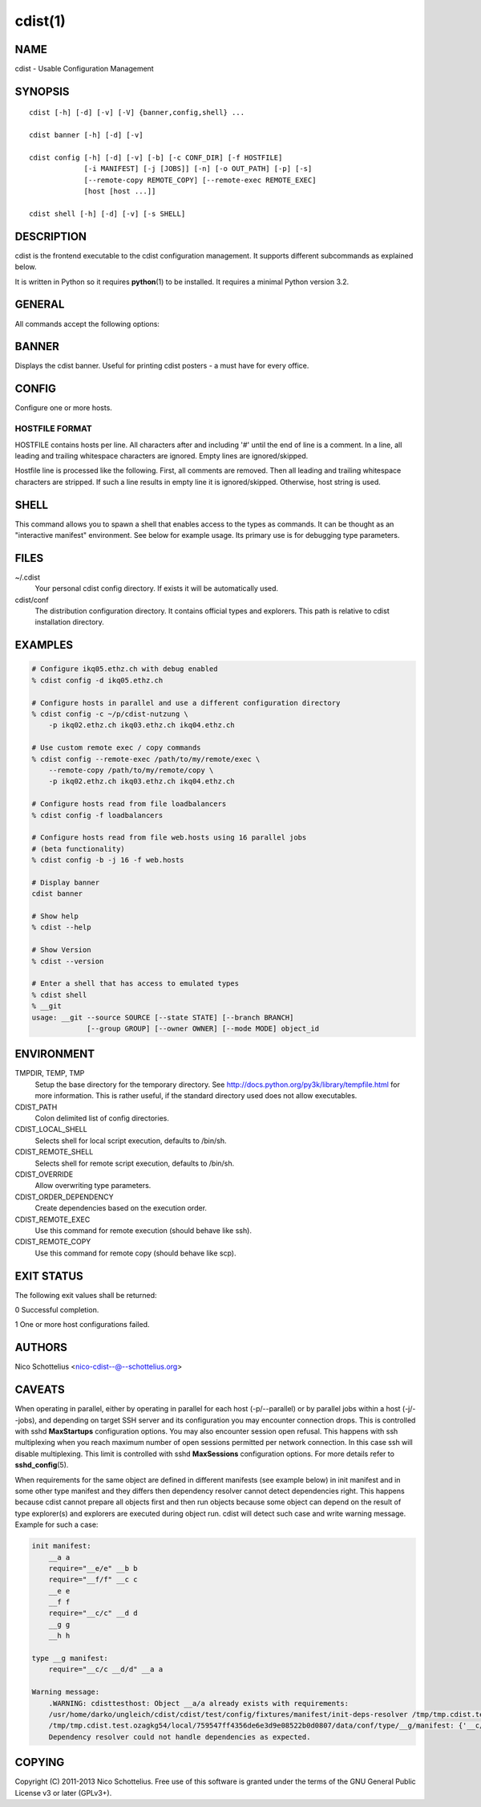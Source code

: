cdist(1)
========

NAME
----
cdist - Usable Configuration Management


SYNOPSIS
--------

::

    cdist [-h] [-d] [-v] [-V] {banner,config,shell} ...

    cdist banner [-h] [-d] [-v]

    cdist config [-h] [-d] [-v] [-b] [-c CONF_DIR] [-f HOSTFILE]
                 [-i MANIFEST] [-j [JOBS]] [-n] [-o OUT_PATH] [-p] [-s]
                 [--remote-copy REMOTE_COPY] [--remote-exec REMOTE_EXEC]
                 [host [host ...]]

    cdist shell [-h] [-d] [-v] [-s SHELL]


DESCRIPTION
-----------
cdist is the frontend executable to the cdist configuration management.
It supports different subcommands as explained below.

It is written in Python so it requires :strong:`python`\ (1) to be installed.
It requires a minimal Python version 3.2.

GENERAL
-------
All commands accept the following options:

.. option:: -h, --help

    Show the help screen

.. option:: -d, --debug

    Set log level to debug

.. option:: -v, --verbose

    Set log level to info, be more verbose

.. option:: -V, --version

   Show version and exit


BANNER
------
Displays the cdist banner. Useful for printing
cdist posters - a must have for every office.


CONFIG
------
Configure one or more hosts.

.. option:: -b, --enable-beta

    Enable beta functionalities. Beta functionalities include the
    following options: -j/--jobs.

.. option:: -c CONF_DIR, --conf-dir CONF_DIR

    Add a configuration directory. Can be specified multiple times.
    If configuration directories contain conflicting types, explorers or
    manifests, then the last one found is used. Additionally this can also
    be configured by setting the CDIST_PATH environment variable to a colon
    delimited list of config directories. Directories given with the
    --conf-dir argument have higher precedence over those set through the
    environment variable.

.. option:: -f HOSTFILE, --file HOSTFILE

    Read additional hosts to operate on from specified file
    or from stdin if '-' (each host on separate line).
    If no host or host file is specified then, by default,
    read hosts from stdin. For the file format see below.

.. option:: -i MANIFEST, --initial-manifest MANIFEST

    Path to a cdist manifest or - to read from stdin

.. option:: -j [JOBS], --jobs [JOBS]

    Specify the maximum number of parallel jobs; currently only
    global explorers are supported (currently in beta)

.. option:: -n, --dry-run

    Do not execute code

.. option:: -o OUT_PATH, --out-dir OUT_PATH

    Directory to save cdist output in

.. option:: -p, --parallel

    Operate on multiple hosts in parallel

.. option:: -s, --sequential

    Operate on multiple hosts sequentially (default)

.. option:: --remote-copy REMOTE_COPY

    Command to use for remote copy (should behave like scp)

.. option:: --remote-exec REMOTE_EXEC

    Command to use for remote execution (should behave like ssh)


HOSTFILE FORMAT
~~~~~~~~~~~~~~~
HOSTFILE contains hosts per line. 
All characters after and including '#' until the end of line is a comment.
In a line, all leading and trailing whitespace characters are ignored.
Empty lines are ignored/skipped.

Hostfile line is processed like the following. First, all comments are
removed. Then all leading and trailing whitespace characters are stripped.
If such a line results in empty line it is ignored/skipped. Otherwise,
host string is used.


SHELL
-----
This command allows you to spawn a shell that enables access
to the types as commands. It can be thought as an
"interactive manifest" environment. See below for example
usage. Its primary use is for debugging type parameters.

.. option:: -s SHELL, --shell SHELL

    Select shell to use, defaults to current shell. Used shell should
    be POSIX compatible shell.

FILES
-----
~/.cdist
    Your personal cdist config directory. If exists it will be
    automatically used.
cdist/conf
    The distribution configuration directory. It contains official types and
    explorers. This path is relative to cdist installation directory.

EXAMPLES
--------

.. code-block:: sh

    # Configure ikq05.ethz.ch with debug enabled
    % cdist config -d ikq05.ethz.ch

    # Configure hosts in parallel and use a different configuration directory
    % cdist config -c ~/p/cdist-nutzung \
        -p ikq02.ethz.ch ikq03.ethz.ch ikq04.ethz.ch

    # Use custom remote exec / copy commands
    % cdist config --remote-exec /path/to/my/remote/exec \
        --remote-copy /path/to/my/remote/copy \
        -p ikq02.ethz.ch ikq03.ethz.ch ikq04.ethz.ch

    # Configure hosts read from file loadbalancers
    % cdist config -f loadbalancers

    # Configure hosts read from file web.hosts using 16 parallel jobs
    # (beta functionality)
    % cdist config -b -j 16 -f web.hosts

    # Display banner
    cdist banner

    # Show help
    % cdist --help

    # Show Version
    % cdist --version

    # Enter a shell that has access to emulated types
    % cdist shell
    % __git
    usage: __git --source SOURCE [--state STATE] [--branch BRANCH]
                 [--group GROUP] [--owner OWNER] [--mode MODE] object_id


ENVIRONMENT
-----------
TMPDIR, TEMP, TMP
    Setup the base directory for the temporary directory.
    See http://docs.python.org/py3k/library/tempfile.html for
    more information. This is rather useful, if the standard
    directory used does not allow executables.

CDIST_PATH
    Colon delimited list of config directories.

CDIST_LOCAL_SHELL
    Selects shell for local script execution, defaults to /bin/sh.

CDIST_REMOTE_SHELL
    Selects shell for remote script execution, defaults to /bin/sh.

CDIST_OVERRIDE
    Allow overwriting type parameters.

CDIST_ORDER_DEPENDENCY
    Create dependencies based on the execution order.

CDIST_REMOTE_EXEC
    Use this command for remote execution (should behave like ssh).

CDIST_REMOTE_COPY
    Use this command for remote copy (should behave like scp).

EXIT STATUS
-----------
The following exit values shall be returned:

0   Successful completion.

1   One or more host configurations failed.


AUTHORS
-------
Nico Schottelius <nico-cdist--@--schottelius.org>

CAVEATS
-------
When operating in parallel, either by operating in parallel for each host
(-p/--parallel) or by parallel jobs within a host (-j/--jobs), and depending
on target SSH server and its configuration you may encounter connection drops.
This is controlled with sshd :strong:`MaxStartups` configuration options.
You may also encounter session open refusal. This happens with ssh multiplexing
when you reach maximum number of open sessions permitted per network
connection. In this case ssh will disable multiplexing.
This limit is controlled with sshd :strong:`MaxSessions` configuration
options. For more details refer to :strong:`sshd_config`\ (5).

When requirements for the same object are defined in different manifests (see
example below) in init manifest and in some other type manifest and they differs
then dependency resolver cannot detect dependencies right. This happens because
cdist cannot prepare all objects first and then run objects because some
object can depend on the result of type explorer(s) and explorers are executed
during object run. cdist will detect such case and write warning message.
Example for such a case:

.. code-block:: sh

    init manifest:
        __a a
        require="__e/e" __b b
        require="__f/f" __c c
        __e e
        __f f
        require="__c/c" __d d
        __g g
        __h h

    type __g manifest:
        require="__c/c __d/d" __a a

    Warning message:
        .WARNING: cdisttesthost: Object __a/a already exists with requirements:
        /usr/home/darko/ungleich/cdist/cdist/test/config/fixtures/manifest/init-deps-resolver /tmp/tmp.cdist.test.ozagkg54/local/759547ff4356de6e3d9e08522b0d0807/data/conf/type/__g/manifest: set()
        /tmp/tmp.cdist.test.ozagkg54/local/759547ff4356de6e3d9e08522b0d0807/data/conf/type/__g/manifest: {'__c/c', '__d/d'}
        Dependency resolver could not handle dependencies as expected.

COPYING
-------
Copyright \(C) 2011-2013 Nico Schottelius. Free use of this software is
granted under the terms of the GNU General Public License v3 or later (GPLv3+).
